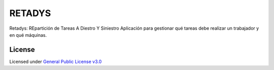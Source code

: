 RETADYS
=======
Retadys: REpartición de Tareas A Diestro Y Siniestro
Aplicación para gestionar qué tareas debe realizar un trabajador y en qué máquinas.

License
-------
Licensed under `General Public License v3.0 <LICENSE>`__
